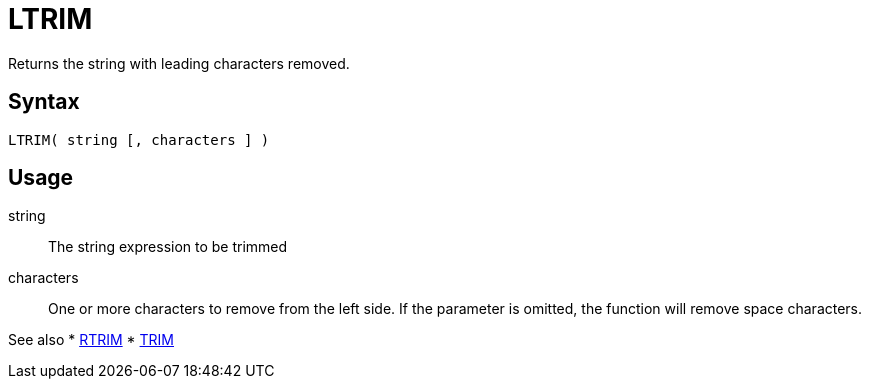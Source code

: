 ////
Licensed to the Apache Software Foundation (ASF) under one
or more contributor license agreements.  See the NOTICE file
distributed with this work for additional information
regarding copyright ownership.  The ASF licenses this file
to you under the Apache License, Version 2.0 (the
"License"); you may not use this file except in compliance
with the License.  You may obtain a copy of the License at
  http://www.apache.org/licenses/LICENSE-2.0
Unless required by applicable law or agreed to in writing,
software distributed under the License is distributed on an
"AS IS" BASIS, WITHOUT WARRANTIES OR CONDITIONS OF ANY
KIND, either express or implied.  See the License for the
specific language governing permissions and limitations
under the License.
////
= LTRIM

Returns the string with leading characters removed.

== Syntax
----
LTRIM( string [, characters ] )
----

== Usage

string:: The string expression to be trimmed

characters::  One or more characters to remove from the left side. If the parameter is omitted, the function will remove space characters.

See also
* xref:rtrim.adoc[RTRIM]
* xref:trim.adoc[TRIM]